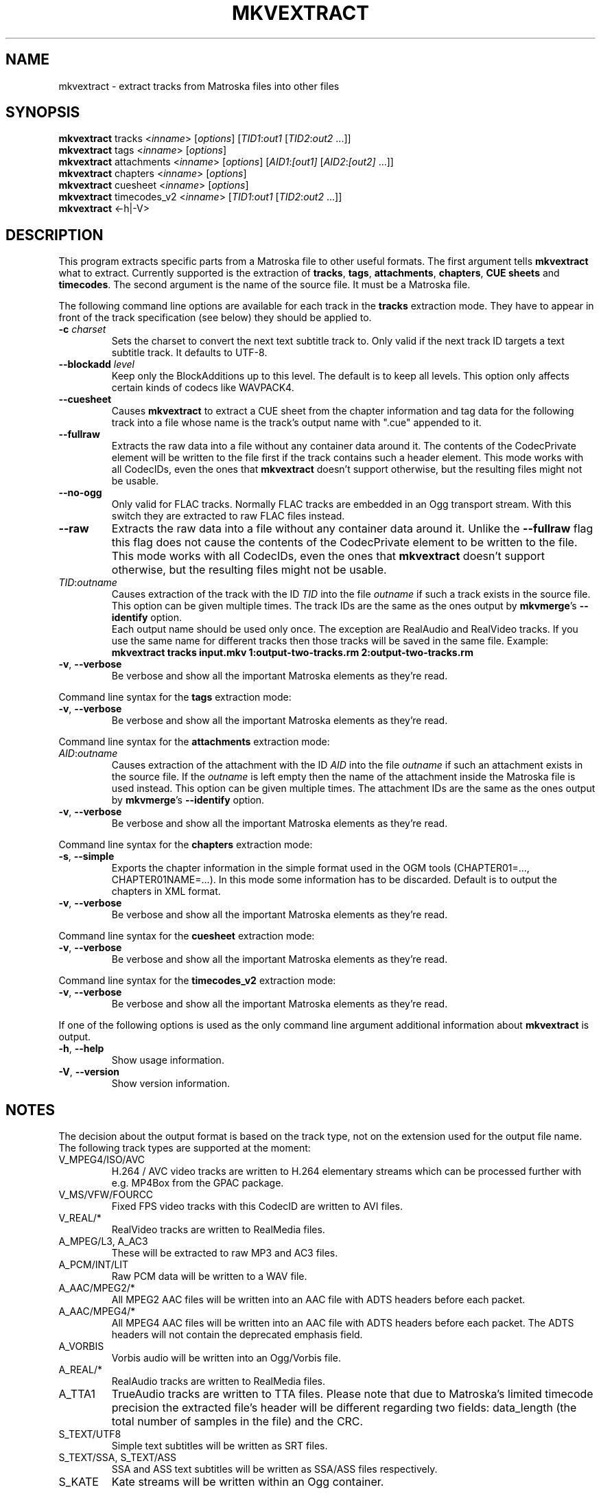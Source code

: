.TH MKVEXTRACT "1" "December 2008" "mkvextract v2.4.1" "User Commands"


.SH NAME
mkvextract \- extract tracks from Matroska files into other files


.SH SYNOPSIS
.B mkvextract
tracks <\fIinname\fR> [\fIoptions\fR] [\fITID1\fR:\fIout1\fR [\fITID2\fR:\fIout2\fR ...]]
.br
.B mkvextract
tags <\fIinname\fR> [\fIoptions\fR]
.br
.B mkvextract
attachments <\fIinname\fR> [\fIoptions\fR] [\fIAID1\fR:\fI[out1]\fR [\fIAID2\fR:\fI[out2]\fR ...]]
.br
.B mkvextract
chapters <\fIinname\fR> [\fIoptions\fR]
.br
.B mkvextract
cuesheet <\fIinname\fR> [\fIoptions\fR]
.br
.B mkvextract
timecodes_v2 <\fIinname\fR> [\fITID1\fR:\fIout1\fR [\fITID2\fR:\fIout2\fR ...]]
.br
.B mkvextract
<\-h|\-V>


.SH DESCRIPTION
.LP
This program extracts specific parts from a Matroska file to other useful
formats. The first argument tells \fBmkvextract\fR what to extract. Currently
supported is the extraction of \fBtracks\fR, \fBtags\fR, \fBattachments\fR,
\fBchapters\fR, \fBCUE sheets\fR and \fBtimecodes\fR.
The second argument is the name of the source file. It must be a Matroska file.

.LP
The following command line options are available for each track in the
\fBtracks\fR extraction mode.
They have to appear in front of the track specification (see below) they should
be applied to.
.TP
\fB\-c\fR \fIcharset\fR
Sets the charset to convert the next text subtitle track to. Only valid if the
next track ID targets a text subtitle track. It defaults to UTF-8.
.TP
\fB\-\-blockadd\fR \fIlevel\fR
Keep only the BlockAdditions up to this level.
The default is to keep all levels.
This option only affects certain kinds of codecs like WAVPACK4.
.TP
\fB\-\-cuesheet\fR
Causes \fBmkvextract\fR to extract a CUE sheet from the chapter information
and tag data for the following track into a file whose name is the track's
output name with ".cue" appended to it.
.TP
\fB\-\-fullraw\fR
Extracts the raw data into a file without any container data around it.
The contents of the CodecPrivate element will be written to the file first
if the track contains such a header element.
This mode works with all CodecIDs, even the ones that \fBmkvextract\fR doesn't
support otherwise, but the resulting files might not be usable.
.TP
\fB\-\-no\-ogg\fR
Only valid for FLAC tracks. Normally FLAC tracks are embedded in an Ogg
transport stream. With this switch they are extracted to raw FLAC files
instead.
.TP
\fB\-\-raw\fR
Extracts the raw data into a file without any container data around it.
Unlike the \fB\-\-fullraw\fR flag this flag does not cause the contents of
the CodecPrivate element to be written to the file.
This mode works with all CodecIDs, even the ones that \fBmkvextract\fR doesn't
support otherwise, but the resulting files might not be usable.
.TP
\fITID\fR:\fIoutname\fR
Causes extraction of the track with the ID \fITID\fR into the file
\fIoutname\fR if such a track exists in the source file. This option can be
given multiple times. The track IDs are the same as the ones output by
\fBmkvmerge\fR's \fB--identify\fR option.
.br
Each output name should be used only once. The exception are RealAudio and
RealVideo tracks. If you use the same name for different tracks then those
tracks will be saved in the same file. Example:
.br
\fBmkvextract tracks input.mkv 1:output-two-tracks.rm 2:output-two-tracks.rm\fR
.TP
\fB\-v\fR, \fB\-\-verbose\fR
Be verbose and show all the important Matroska elements as they're read.

.LP
Command line syntax for the \fBtags\fR extraction mode:
.TP
\fB\-v\fR, \fB\-\-verbose\fR
Be verbose and show all the important Matroska elements as they're read.

.LP
Command line syntax for the \fBattachments\fR extraction mode:
.TP
\fIAID\fR:\fIoutname\fR
Causes extraction of the attachment with the ID \fIAID\fR into the file
\fIoutname\fR if such an attachment exists in the source file.
If the \fIoutname\fR is left empty then the name of the attachment inside
the Matroska file is used instead.
This option can be given multiple times.
The attachment IDs are the same as the ones output by \fBmkvmerge\fR's
\fB--identify\fR option.
.TP
\fB\-v\fR, \fB\-\-verbose\fR
Be verbose and show all the important Matroska elements as they're read.

.LP
Command line syntax for the \fBchapters\fR extraction mode:
.TP
\fB\-s\fR, \fB\-\-simple\fR
Exports the chapter information in the simple format used in the OGM tools
(CHAPTER01=..., CHAPTER01NAME=...). In this mode some information has to be
discarded. Default is to output the chapters in XML format.
.TP
\fB\-v\fR, \fB\-\-verbose\fR
Be verbose and show all the important Matroska elements as they're read.

.LP
Command line syntax for the \fBcuesheet\fR extraction mode:
.TP
\fB\-v\fR, \fB\-\-verbose\fR
Be verbose and show all the important Matroska elements as they're read.

.LP
Command line syntax for the \fBtimecodes_v2\fR extraction mode:
.TP
\fB\-v\fR, \fB\-\-verbose\fR
Be verbose and show all the important Matroska elements as they're read.

.LP
If one of the following options is used as the only command line argument
additional information about \fBmkvextract\fR is output.
.TP
\fB\-h\fR, \fB\-\-help\fR
Show usage information.
.TP
\fB\-V\fR, \fB\-\-version\fR
Show version information.


.SH NOTES
The decision about the output format is based on the track type, not on the
extension used for the output file name. The following track types are
supported at the moment:
.TP
V_MPEG4/ISO/AVC
H.264 / AVC video tracks are written to H.264 elementary streams which
can be processed further with e.g. MP4Box from the GPAC package.
.TP
V_MS/VFW/FOURCC
Fixed FPS video tracks with this CodecID are written to AVI files.
.TP
V_REAL/*
RealVideo tracks are written to RealMedia files.
.TP
A_MPEG/L3, A_AC3
These will be extracted to raw MP3 and AC3 files.
.TP
A_PCM/INT/LIT
Raw PCM data will be written to a WAV file.
.TP
A_AAC/MPEG2/*
All MPEG2 AAC files will be written into an AAC file with ADTS headers before
each packet.
.TP
A_AAC/MPEG4/*
All MPEG4 AAC files will be written into an AAC file with ADTS headers before
each packet. The ADTS headers will not contain the deprecated emphasis field.
.TP
A_VORBIS
Vorbis audio will be written into an Ogg/Vorbis file.
.TP
A_REAL/*
RealAudio tracks are written to RealMedia files.
.TP
A_TTA1
TrueAudio tracks are written to TTA files. Please note that due to Matroska's
limited timecode precision the extracted file's header will be different
regarding two fields: data_length (the total number of samples in the file)
and the CRC.
.TP
S_TEXT/UTF8
Simple text subtitles will be written as SRT files.
.TP
S_TEXT/SSA, S_TEXT/ASS
SSA and ASS text subtitles will be written as SSA/ASS files respectively.
.TP
S_KATE
Kate streams will be written within an Ogg container.
.LP
\fBTags\fR are converted to a XML format. This format is the same that
\fBmkvmerge\fR supports for reading tags.
.LP
\fBAttachments\fR are written to they output file as they are. No conversion
whatsoever is done.
.LP
\fBChapters\fR are converted to a XML format. This format is the same that
\fBmkvmerge\fR supports for reading chapters. Alternatively a stripped-down
version can be output in the simple OGM style format.
.LP
\fBTimecodes\fR are first sorted and then output as a timecode v2 format
compliant file ready to be fed to mkvmerge.
The extraction to other formats (v1 and v3) is not supported.

.SH EXAMPLES
Let's assume you've made a Matroska file with one video track, two audio tracks
and two subtitle tracks, and you need the second audio track and the first
subtitle track. So first fire up \fBmkvmerge\fR with the \fB--identify\fR
option:
.LP
$ \fBmkvmerge -i movie.mkv\fR
.br
File 'movie.mkv': container: Matroska
.br
Track ID 1: video (V_MS/VFW/FOURCC, DIV3)
.br
Track ID 2: audio (A_MPEG/L3)
.br
Track ID 3: audio (A_VORBIS)
.br
Track ID 4: subtitles (S_TEXT/UTF8)
.br
Track ID 5: subtitles (S_TEXT/UTF8)
.LP
Now you can call \fBmkvextract\fR like this:
.LP
$ \fBmkvextract tracks movie.mkv 3:audio.ogg 4:subtitles.srt\fR
.LP
Another example. Let's assume you have a Matroska file with one RealVideo v10
track, one Vorbis audio track and one RealAudio (COOK) track. The
identification output might look like this:
.LP
$ \fB mkvmerge -i movie2.mkv\fR
.br
File 'movie2.mkv': container: Matroska
.br
Track ID 1: video (V_REAL/RV40)
.br
Track ID 2: audio (A_VORBIS)
.br
Track ID 3: audio (A_REAL/COOK)
.LP
Let's further assume you want only need the video and the RealAudio track but
both in the same output file. This is possible for RealMedia files by using
the same output name for those tracks that you want to end up in the same
file:
.LP
$ \fBmkvextract tracks movie2.mkv 1:extracted.rm 3:extracted.rm\fR
.LP
Sometimes you the raw data of a track might even be useful, e.g. for MPEG-1
tracks.
In this case you can use a track flag like this:
.LP
$ \fBmkvextract tracks movie3.mkv --fullraw 1:extracted.mpeg\fR
.LP
If you need the timecodes for all the blocks of track 2 from a file then
you can let mkvextract create a timecode v2 format file like this:
.LP
$ \fBmkvextract timecodes_v2 input.mkv 2:timecodes-track2.txt\fR

.SH AUTHOR
.I mkvextract
was written by Moritz Bunkus <moritz@bunkus.org>.
.SH SEE ALSO
.BR mkvmerge (1),
.BR mkvinfo (1)
.SH WWW
The newest version can always be found at
.UR http://www.bunkus.org/videotools/mkvtoolnix/
<http://www.bunkus.org/videotools/mkvtoolnix/>
.UE
